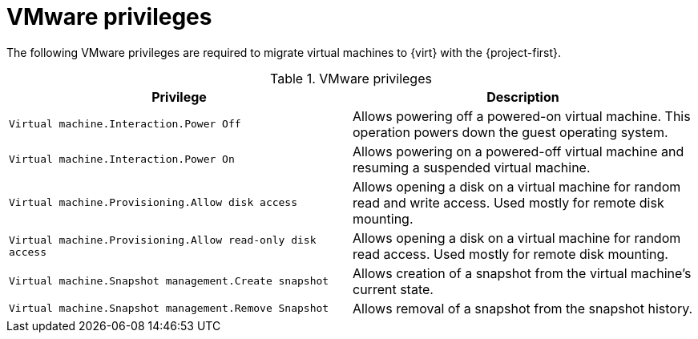// Module included in the following assemblies:
//
// * documentation/doc-Migration_Toolkit_for_Virtualization/master.adoc

[id="vmware-privileges_{context}"]
= VMware privileges

The following VMware privileges are required to migrate virtual machines to {virt} with the {project-first}.

[cols="2", options="header"]
.VMware privileges
|===
|Privilege |Description
|`Virtual machine.Interaction.Power Off`   |Allows powering off a powered-on virtual machine. This operation powers down the guest operating system.
|`Virtual machine.Interaction.Power On`  |Allows powering on a powered-off virtual machine and resuming a suspended virtual machine.
|`Virtual machine.Provisioning.Allow disk access`   |Allows opening a disk on a virtual machine for random read and write access. Used mostly for remote disk mounting.
|`Virtual machine.Provisioning.Allow read-only disk access`   |Allows opening a disk on a virtual machine for random read access. Used mostly for remote disk mounting.
|`Virtual machine.Snapshot management.Create snapshot` |Allows creation of a snapshot from the virtual machine’s current state.
|`Virtual machine.Snapshot management.Remove Snapshot`   |Allows removal of a snapshot from the snapshot history.
|===
